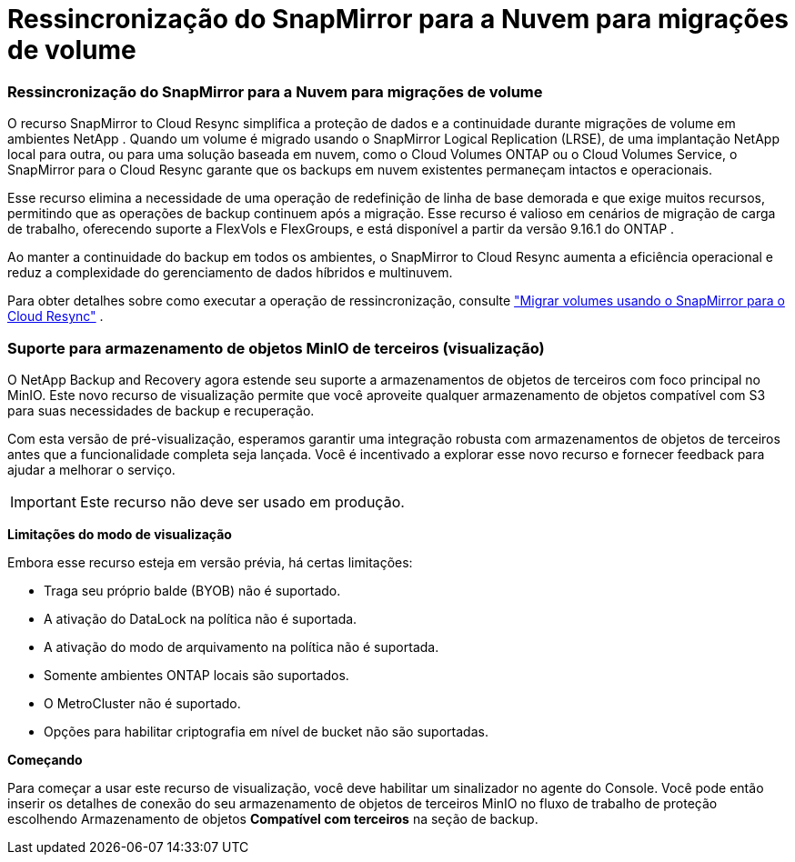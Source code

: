 = Ressincronização do SnapMirror para a Nuvem para migrações de volume
:allow-uri-read: 




=== Ressincronização do SnapMirror para a Nuvem para migrações de volume

O recurso SnapMirror to Cloud Resync simplifica a proteção de dados e a continuidade durante migrações de volume em ambientes NetApp .  Quando um volume é migrado usando o SnapMirror Logical Replication (LRSE), de uma implantação NetApp local para outra, ou para uma solução baseada em nuvem, como o Cloud Volumes ONTAP ou o Cloud Volumes Service, o SnapMirror para o Cloud Resync garante que os backups em nuvem existentes permaneçam intactos e operacionais.

Esse recurso elimina a necessidade de uma operação de redefinição de linha de base demorada e que exige muitos recursos, permitindo que as operações de backup continuem após a migração.  Esse recurso é valioso em cenários de migração de carga de trabalho, oferecendo suporte a FlexVols e FlexGroups, e está disponível a partir da versão 9.16.1 do ONTAP .

Ao manter a continuidade do backup em todos os ambientes, o SnapMirror to Cloud Resync aumenta a eficiência operacional e reduz a complexidade do gerenciamento de dados híbridos e multinuvem.

Para obter detalhes sobre como executar a operação de ressincronização, consulte https://docs.netapp.com/us-en/data-services-backup-recovery/prev-ontap-migrate-resync.html["Migrar volumes usando o SnapMirror para o Cloud Resync"] .



=== Suporte para armazenamento de objetos MinIO de terceiros (visualização)

O NetApp Backup and Recovery agora estende seu suporte a armazenamentos de objetos de terceiros com foco principal no MinIO.  Este novo recurso de visualização permite que você aproveite qualquer armazenamento de objetos compatível com S3 para suas necessidades de backup e recuperação.

Com esta versão de pré-visualização, esperamos garantir uma integração robusta com armazenamentos de objetos de terceiros antes que a funcionalidade completa seja lançada.  Você é incentivado a explorar esse novo recurso e fornecer feedback para ajudar a melhorar o serviço.


IMPORTANT: Este recurso não deve ser usado em produção.

*Limitações do modo de visualização*

Embora esse recurso esteja em versão prévia, há certas limitações:

* Traga seu próprio balde (BYOB) não é suportado.
* A ativação do DataLock na política não é suportada.
* A ativação do modo de arquivamento na política não é suportada.
* Somente ambientes ONTAP locais são suportados.
* O MetroCluster não é suportado.
* Opções para habilitar criptografia em nível de bucket não são suportadas.


*Começando*

Para começar a usar este recurso de visualização, você deve habilitar um sinalizador no agente do Console.  Você pode então inserir os detalhes de conexão do seu armazenamento de objetos de terceiros MinIO no fluxo de trabalho de proteção escolhendo Armazenamento de objetos *Compatível com terceiros* na seção de backup.
